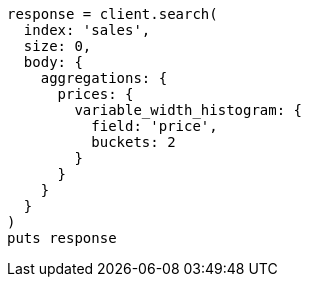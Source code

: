 [source, ruby]
----
response = client.search(
  index: 'sales',
  size: 0,
  body: {
    aggregations: {
      prices: {
        variable_width_histogram: {
          field: 'price',
          buckets: 2
        }
      }
    }
  }
)
puts response
----
